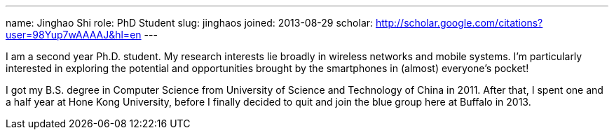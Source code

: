 ---
name: Jinghao Shi
role: PhD Student
slug: jinghaos
joined: 2013-08-29
scholar: http://scholar.google.com/citations?user=98Yup7wAAAAJ&hl=en
---
[.lead]
I am  a second year Ph.D. student. My research interests lie broadly in
wireless networks and mobile systems. I'm particularly interested in exploring
the potential and opportunities brought by the smartphones in (almost) everyone's
pocket!

I got my B.S. degree in Computer Science from University of Science and
Technology of China in 2011. After that, I spent one and a half year at Hone
Kong University, before I finally decided to quit and join the blue group here
at Buffalo in 2013.
